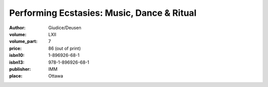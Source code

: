 Performing Ecstasies: Music, Dance & Ritual
===========================================

:author: Giudice/Deusen	
:volume: LXII
:volume_part: 7
:price: 86 (out of print)
:isbn10: 1-896926-68-1
:isbn13: 978-1-896926-68-1
:publisher: IMM
:place: Ottawa
